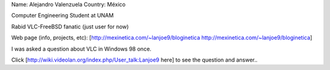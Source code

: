 Name: Alejandro Valenzuela Country: México

Computer Engineering Student at UNAM

Rabid VLC-FreeBSD fanatic (just user for now)

Web page (info, projects, etc):
[http://mexinetica.com/~lanjoe9/bloginetica
http://mexinetica.com/~lanjoe9/bloginetica]

I was asked a question about VLC in Windows 98 once.

Click [http://wiki.videolan.org/index.php/User_talk:Lanjoe9 here] to see
the question and answer..
